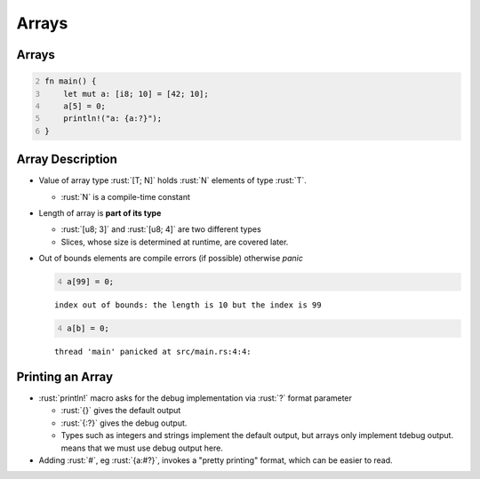 ========
Arrays
========

--------
Arrays
--------

.. code:: rust
   :number-lines: 2

   fn main() {
       let mut a: [i8; 10] = [42; 10];
       a[5] = 0;
       println!("a: {a:?}");
   }

-------------------
Array Description
-------------------

- Value of array type :rust:`[T; N]` holds :rust:`N` elements of type :rust:`T`.

  - :rust:`N` is a compile-time constant

- Length of array is **part of its type**

  - :rust:`[u8; 3]` and :rust:`[u8; 4]` are two different types
  - Slices, whose size is determined at runtime, are covered later.

- Out of bounds elements are compile errors (if possible) otherwise *panic*

  .. code:: rust
    :number-lines: 4

    a[99] = 0;

  ::

    index out of bounds: the length is 10 but the index is 99

  .. code:: rust
    :number-lines: 4

    a[b] = 0;

  ::

    thread 'main' panicked at src/main.rs:4:4:

-------------------
Printing an Array
-------------------
    
- :rust:`println!` macro asks for the debug implementation via :rust:`?` format parameter

  - :rust:`{}` gives the default output
  - :rust:`{:?}` gives the debug output.
  - Types such as integers and strings implement the default output, but arrays only implement tdebug output.
    means that we must use debug output here.

- Adding :rust:`#`, eg :rust:`{a:#?}`, invokes a "pretty printing" format, which can be easier to read.
